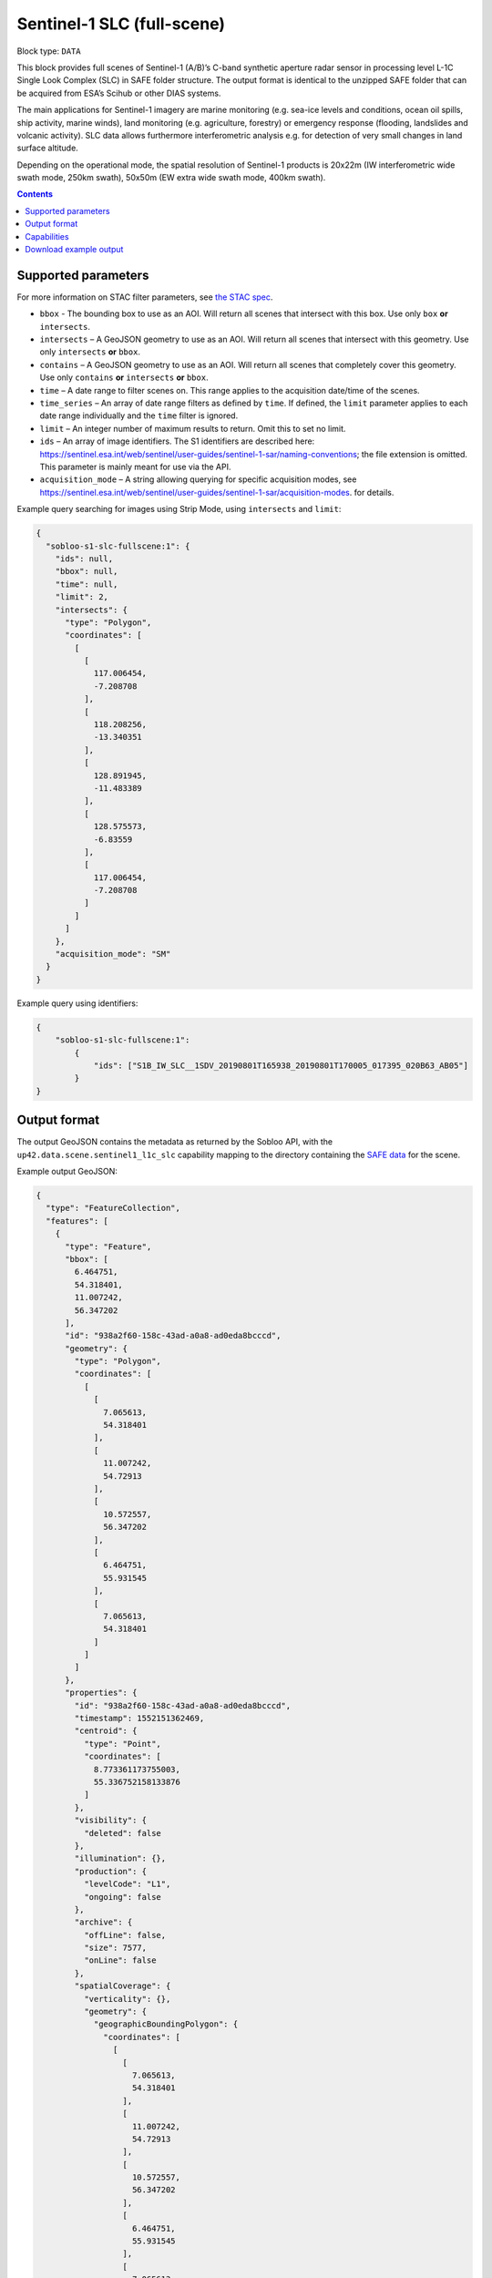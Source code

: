 .. _sentinel1-slc-fullscene-block:

Sentinel-1 SLC (full-scene)
===========================

Block type: ``DATA``

This block provides full scenes of Sentinel-1 (A/B)’s C-band synthetic aperture radar sensor in processing level L-1C
Single Look Complex (SLC) in SAFE folder structure. The output format is identical to the unzipped SAFE folder that
can be acquired from ESA’s Scihub or other DIAS systems.

The main applications for Sentinel-1 imagery are marine monitoring (e.g. sea-ice levels and conditions, ocean oil
spills, ship activity, marine winds), land monitoring (e.g. agriculture, forestry) or emergency response (flooding,
landslides and volcanic activity). SLC data allows furthermore interferometric analysis e.g. for detection of very small
changes in land surface altitude.

Depending on the operational mode, the spatial resolution of Sentinel-1 products is 20x22m (IW interferometric wide
swath mode, 250km swath), 50x50m (EW extra wide swath mode, 400km swath).

.. contents::

Supported parameters
--------------------

For more information on STAC filter parameters, see
`the STAC spec <https://github.com/radiantearth/stac-spec/blob/master/api-spec/filters.md>`_.

* ``bbox`` - The bounding box to use as an AOI. Will return all scenes that intersect with this box. Use only ``box``
  **or** ``intersects``.
* ``intersects`` – A GeoJSON geometry to use as an AOI. Will return all scenes that intersect with this geometry. Use
  only ``intersects`` **or** ``bbox``.
* ``contains`` – A GeoJSON geometry to use as an AOI. Will return all scenes that completely cover this geometry. Use only ``contains``
  **or** ``intersects`` **or** ``bbox``.
* ``time`` – A date range to filter scenes on. This range applies to the acquisition date/time of the scenes.
* ``time_series`` – An array of date range filters as defined by ``time``. If defined, the ``limit`` parameter applies to each date range individually and the ``time`` filter is ignored.
* ``limit`` – An integer number of maximum results to return. Omit this to set no limit.
* ``ids`` – An array of image identifiers. The S1 identifiers are described here: https://sentinel.esa.int/web/sentinel/user-guides/sentinel-1-sar/naming-conventions; the file extension is omitted. This parameter is mainly meant for use via the API.
* ``acquisition_mode`` – A string allowing querying for specific acquisition modes, see https://sentinel.esa.int/web/sentinel/user-guides/sentinel-1-sar/acquisition-modes. for details.

Example query searching for images using Strip Mode, using ``intersects`` and ``limit``:

.. code-block:: javascript

    {
      "sobloo-s1-slc-fullscene:1": {
        "ids": null,
        "bbox": null,
        "time": null,
        "limit": 2,
        "intersects": {
          "type": "Polygon",
          "coordinates": [
            [
              [
                117.006454,
                -7.208708
              ],
              [
                118.208256,
                -13.340351
              ],
              [
                128.891945,
                -11.483389
              ],
              [
                128.575573,
                -6.83559
              ],
              [
                117.006454,
                -7.208708
              ]
            ]
          ]
        },
        "acquisition_mode": "SM"
      }
    }

Example query using identifiers:

.. code-block:: javascript

    {
        "sobloo-s1-slc-fullscene:1":
            {
                "ids": ["S1B_IW_SLC__1SDV_20190801T165938_20190801T170005_017395_020B63_AB05"]
            }
    }


Output format
-------------

The output GeoJSON contains the metadata as returned by the Sobloo API, with the ``up42.data.scene.sentinel1_l1c_slc``
capability mapping to the directory containing the `SAFE data <http://earth.esa.int/SAFE/>`_ for the scene.

Example output GeoJSON:

.. code-block:: javascript

    {
      "type": "FeatureCollection",
      "features": [
        {
          "type": "Feature",
          "bbox": [
            6.464751,
            54.318401,
            11.007242,
            56.347202
          ],
          "id": "938a2f60-158c-43ad-a0a8-ad0eda8bcccd",
          "geometry": {
            "type": "Polygon",
            "coordinates": [
              [
                [
                  7.065613,
                  54.318401
                ],
                [
                  11.007242,
                  54.72913
                ],
                [
                  10.572557,
                  56.347202
                ],
                [
                  6.464751,
                  55.931545
                ],
                [
                  7.065613,
                  54.318401
                ]
              ]
            ]
          },
          "properties": {
            "id": "938a2f60-158c-43ad-a0a8-ad0eda8bcccd",
            "timestamp": 1552151362469,
            "centroid": {
              "type": "Point",
              "coordinates": [
                8.773361173755003,
                55.336752158133876
              ]
            },
            "visibility": {
              "deleted": false
            },
            "illumination": {},
            "production": {
              "levelCode": "L1",
              "ongoing": false
            },
            "archive": {
              "offLine": false,
              "size": 7577,
              "onLine": false
            },
            "spatialCoverage": {
              "verticality": {},
              "geometry": {
                "geographicBoundingPolygon": {
                  "coordinates": [
                    [
                      [
                        7.065613,
                        54.318401
                      ],
                      [
                        11.007242,
                        54.72913
                      ],
                      [
                        10.572557,
                        56.347202
                      ],
                      [
                        6.464751,
                        55.931545
                      ],
                      [
                        7.065613,
                        54.318401
                      ]
                    ]
                  ],
                  "type": "Polygon"
                },
                "global": false,
                "centerPoint": {
                  "lon": 8.773361173755003,
                  "lat": 55.336752158133876
                }
              }
            },
            "timeStamp": 1552151362469,
            "uid": "938a2f60-158c-43ad-a0a8-ad0eda8bcccd",
            "enrichment": {
              "naturallanguage": {
                "search_date_string": "2019 March 09 17: 17:09 17:09:22",
                "search_quality_string": "quality:?",
                "search_cloud_string": "cloud:?",
                "search_incidence_angle_string": "incidence:?"
              }
            },
            "identification": {
              "profile": "Image",
              "externalId": "S1A_IW_SLC__1SDV_20190309T170922_20190309T170949_026264_02EF4C_230E",
              "collection": "Sentinel-1",
              "type": "SLC",
              "dataset": {}
            },
            "transmission": {},
            "contentDescription": {},
            "acquisition": {
              "endViewingDate": 1552151389551,
              "mission": "Sentinel-1",
              "missionId": "A",
              "missionCode": "S1A",
              "beginViewingDate": 1552151362469,
              "missionName": "Sentinel-1A",
              "polarization": "VV VH",
              "sensorMode": "IW",
              "sensorId": "SAR-C SAR"
            },
            "orbit": {
              "relativeNumber": 117,
              "direction": "ASCENDING"
            },
            "state": {
              "resources": {
                "thumbnail": true,
                "quicklook": true
              },
              "services": {
                "wmts": false,
                "download": "internal",
                "wcs": false,
                "wms": false
              },
              "insertionDate": 1552165344930
            },
            "attitude": {},
            "up42.data.scene.sentinel1_l1c_slc": "938a2f60-158c-43ad-a0a8-ad0eda8bcccd"
          }
        }
      ]
    }


Capabilities
------------

This block has a single output capability, ``up42.data.scene.sentinel1_l1c_slc``, which maps to the
directory containing the `SAFE data <http://earth.esa.int/SAFE/>`_ for the scene.

Download example output
-----------------------

You can create example output to use when :ref:`testing processing blocks built to work with this data <dev-env-setup>`
by running the block in a workflow via the UI, and downloading the results in the job overview.
